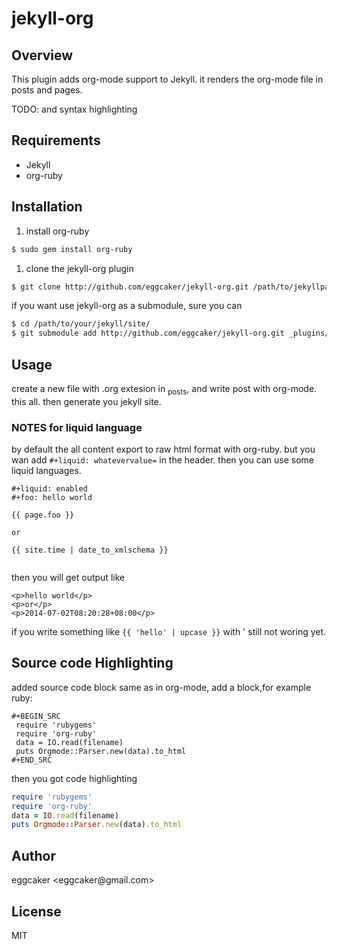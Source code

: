 * jekyll-org

** Overview
   This plugin adds org-mode support to Jekyll. it renders the
   org-mode file in posts and pages.

   TODO: and syntax highlighting 

** Requirements
- Jekyll
- org-ruby
   
** Installation
   1. install org-ruby
#+BEGIN_SRC sh
$ sudo gem install org-ruby
#+END_SRC
   2. clone the jekyll-org plugin

#+BEGIN_SRC sh
$ git clone http://github.com/eggcaker/jekyll-org.git /path/to/jekyllpath/_plugins/jekyll-org
#+END_SRC

   if you want use jekyll-org as a submodule, sure you can 
 
#+BEGIN_SRC sh
$ cd /path/to/your/jekyll/site/
$ git submodule add http://github.com/eggcaker/jekyll-org.git _plugins/jekyll-org
#+END_SRC
 
 
** Usage

create a new file with .org extesion in _posts, and write post with org-mode. this all.
then generate you jekyll site.

*** **NOTES** for liquid language

by default the all content export to raw html format with org-ruby. but you wan add =#+liquid: whatevervalue==
in the header.  then you can use some liquid languages. 

#+BEGIN_EXAMPLE
#+liquid: enabled
#+foo: hello world

{{ page.foo }} 

or 

{{ site.time | date_to_xmlschema }}

#+END_EXAMPLE

then you will get output like 

#+BEGIN_EXAMPLE
<p>hello world</p>
<p>or</p>
<p>2014-07-02T08:20:28+08:00</p>
#+END_EXAMPLE
   
if you write something like ={{ 'hello' | upcase }}= 
with ' still not woring yet.

** Source code Highlighting
  added source code block same as in org-mode, add a block,for example ruby: 

  #+BEGIN_EXAMPLE
  #+BEGIN_SRC 
   require 'rubygems'
   require 'org-ruby'
   data = IO.read(filename)
   puts Orgmode::Parser.new(data).to_html
  #+END_SRC
  #+END_EXAMPLE

  then  you got code highlighting 

  #+BEGIN_SRC ruby
   require 'rubygems'
   require 'org-ruby'
   data = IO.read(filename)
   puts Orgmode::Parser.new(data).to_html
  #+END_SRC
  
** Author
   eggcaker <eggcaker@gmail.com>

** License
   MIT
